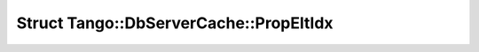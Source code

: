 Struct Tango::DbServerCache::PropEltIdx
=======================================

.. doxygenstruct:: Tango::DbServerCache::PropEltIdx
